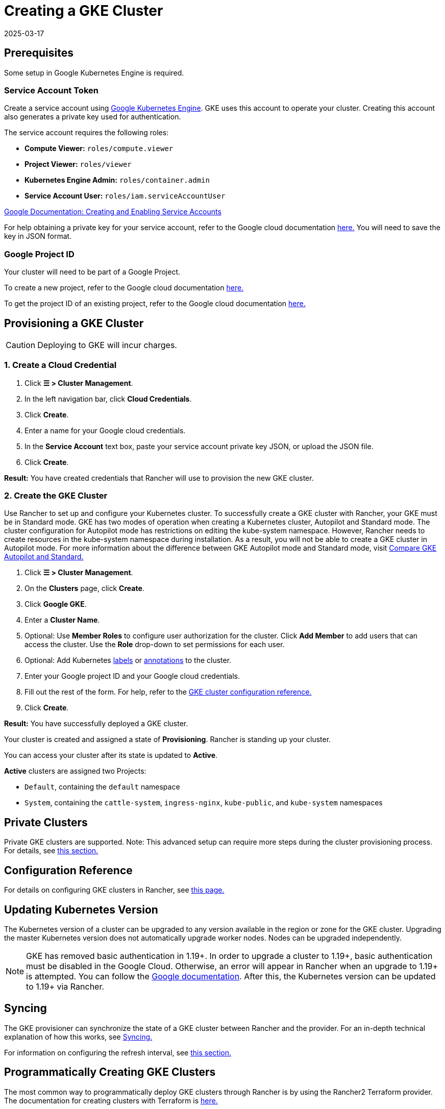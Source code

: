 = Creating a GKE Cluster
:page-languages: [en, zh]
:revdate: 2025-03-17
:page-revdate: {revdate}

== Prerequisites

Some setup in Google Kubernetes Engine is required.

=== Service Account Token

Create a service account using https://console.cloud.google.com/projectselector/iam-admin/serviceaccounts[Google Kubernetes Engine]. GKE uses this account to operate your cluster. Creating this account also generates a private key used for authentication.

The service account requires the following roles:

* *Compute Viewer:* `roles/compute.viewer`
* *Project Viewer:* `roles/viewer`
* *Kubernetes Engine Admin:* `roles/container.admin`
* *Service Account User:* `roles/iam.serviceAccountUser`

https://cloud.google.com/compute/docs/access/create-enable-service-accounts-for-instances[Google Documentation: Creating and Enabling Service Accounts]

For help obtaining a private key for your service account, refer to the Google cloud documentation https://cloud.google.com/iam/docs/creating-managing-service-account-keys#creating_service_account_keys[here.] You will need to save the key in JSON format.

=== Google Project ID

Your cluster will need to be part of a Google Project.

To create a new project, refer to the Google cloud documentation https://cloud.google.com/resource-manager/docs/creating-managing-projects#creating_a_project[here.]

To get the project ID of an existing project, refer to the Google cloud documentation https://cloud.google.com/resource-manager/docs/creating-managing-projects#identifying_projects[here.]

== Provisioning a GKE Cluster

[CAUTION]
====

Deploying to GKE will incur charges.
====


=== 1. Create a Cloud Credential

. Click *☰ > Cluster Management*.
. In the left navigation bar, click *Cloud Credentials*.
. Click *Create*.
. Enter a name for your Google cloud credentials.
. In the *Service Account* text box, paste your service account private key JSON, or upload the JSON file.
. Click *Create*.

*Result:* You have created credentials that Rancher will use to provision the new GKE cluster.

=== 2. Create the GKE Cluster

Use Rancher to set up and configure your Kubernetes cluster. To successfully create a GKE cluster with Rancher, your GKE must be in Standard mode. GKE has two modes of operation when creating a Kubernetes cluster, Autopilot and Standard mode. The cluster configuration for Autopilot mode has restrictions on editing the kube-system namespace. However, Rancher needs to create resources in the kube-system namespace during installation. As a result, you will not be able to create a GKE cluster in Autopilot mode. For more information about the difference between GKE Autopilot mode and Standard mode, visit https://cloud.google.com/kubernetes-engine/docs/resources/autopilot-standard-feature-comparison[Compare GKE Autopilot and Standard.]

. Click *☰ > Cluster Management*.
. On the *Clusters* page, click *Create*.
. Click *Google GKE*.
. Enter a *Cluster Name*.
. Optional: Use *Member Roles* to configure user authorization for the cluster. Click *Add Member* to add users that can access the cluster. Use the *Role* drop-down to set permissions for each user.
. Optional: Add Kubernetes https://kubernetes.io/docs/concepts/overview/working-with-objects/labels/[labels] or https://kubernetes.io/docs/concepts/overview/working-with-objects/annotations/[annotations] to the cluster.
. Enter your Google project ID and your Google cloud credentials.
. Fill out the rest of the form. For help, refer to the xref:cluster-deployment/hosted-kubernetes/gke/configuration.adoc[GKE cluster configuration reference.]
. Click *Create*.

*Result:* You have successfully deployed a GKE cluster.

Your cluster is created and assigned a state of *Provisioning*. Rancher is standing up your cluster.

You can access your cluster after its state is updated to *Active*.

*Active* clusters are assigned two Projects:

* `Default`, containing the `default` namespace
* `System`, containing the `cattle-system`, `ingress-nginx`, `kube-public`, and `kube-system` namespaces

== Private Clusters

Private GKE clusters are supported. Note: This advanced setup can require more steps during the cluster provisioning process. For details, see xref:cluster-deployment/hosted-kubernetes/gke/private-clusters.adoc[this section.]

== Configuration Reference

For details on configuring GKE clusters in Rancher, see xref:cluster-deployment/hosted-kubernetes/gke/configuration.adoc[this page.]

== Updating Kubernetes Version

The Kubernetes version of a cluster can be upgraded to any version available in the region or zone for the GKE cluster. Upgrading the master Kubernetes version does not automatically upgrade worker nodes. Nodes can be upgraded independently.

[NOTE]
====

GKE has removed basic authentication in 1.19+. In order to upgrade a cluster to 1.19+, basic authentication must be disabled in the Google Cloud. Otherwise, an error will appear in Rancher when an upgrade to 1.19+ is attempted. You can follow the https://cloud.google.com/kubernetes-engine/docs/how-to/api-server-authentication#disabling_authentication_with_a_static_password[Google documentation]. After this, the Kubernetes version can be updated to 1.19+ via Rancher.
====


== Syncing

The GKE provisioner can synchronize the state of a GKE cluster between Rancher and the provider. For an in-depth technical explanation of how this works, see xref:cluster-deployment/hosted-kubernetes/sync-clusters.adoc[Syncing.]

For information on configuring the refresh interval, see xref:./configuration.adoc#_configuring_the_refresh_interval[this section.]

== Programmatically Creating GKE Clusters

The most common way to programmatically deploy GKE clusters through Rancher is by using the Rancher2 Terraform provider. The documentation for creating clusters with Terraform is https://registry.terraform.io/providers/rancher/rancher2/latest/docs/resources/cluster[here.]

